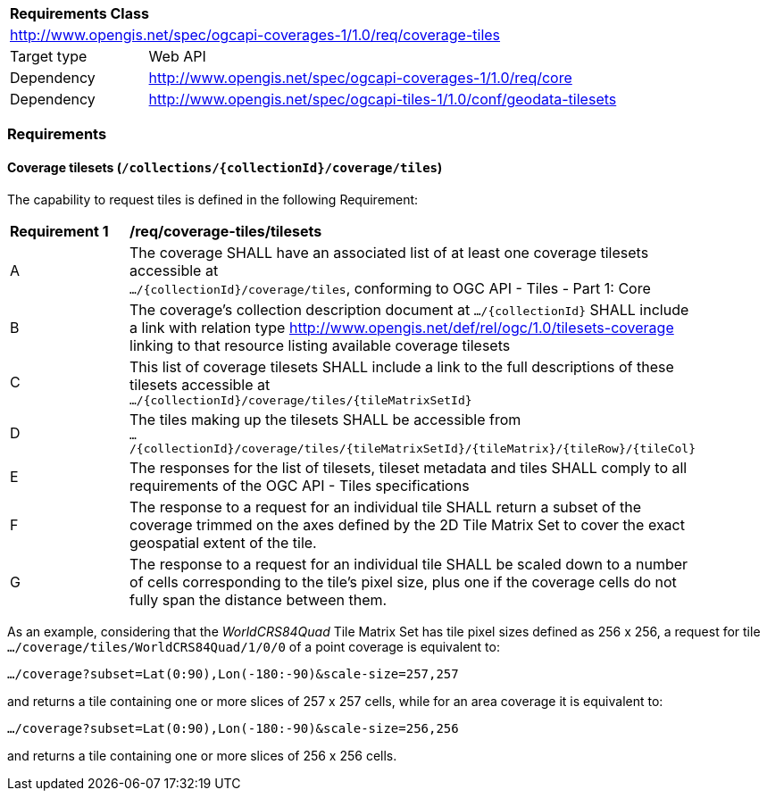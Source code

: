 [[rc_coverage_tiles]]
[cols="1,4",width="90%"]
|===
2+|*Requirements Class*
2+|http://www.opengis.net/spec/ogcapi-coverages-1/1.0/req/coverage-tiles
|Target type |Web API
|Dependency |http://www.opengis.net/spec/ogcapi-coverages-1/1.0/req/core
|Dependency |http://www.opengis.net/spec/ogcapi-tiles-1/1.0/conf/geodata-tilesets
|===

=== Requirements

==== Coverage tilesets (`/collections/{collectionId}/coverage/tiles`)
The capability to request tiles is defined in the following Requirement:

[[req_coverage_tiles-definition]]
[width="90%",cols="2,6a"]
|===
^|*Requirement {counter:req-id}* |*/req/coverage-tiles/tilesets*
^|A |The coverage SHALL have an associated list of at least one coverage tilesets accessible at +
 `.../{collectionId}/coverage/tiles`, conforming to OGC API - Tiles - Part 1: Core
^|B |The coverage's collection description document at `.../{collectionId}` SHALL include a link with relation type http://www.opengis.net/def/rel/ogc/1.0/tilesets-coverage linking to that resource listing available coverage tilesets
^|C |This list of coverage tilesets SHALL include a link to the full descriptions of these tilesets accessible at +
 `.../{collectionId}/coverage/tiles/{tileMatrixSetId}`
^|D |The tiles making up the tilesets SHALL be accessible from +
 `.../{collectionId}/coverage/tiles/{tileMatrixSetId}/{tileMatrix}/{tileRow}/{tileCol}`
^|E |The responses for the list of tilesets, tileset metadata and tiles SHALL comply to all requirements of the OGC API - Tiles specifications
^|F |The response to a request for an individual tile SHALL return a subset of the coverage trimmed on the axes defined by the 2D Tile Matrix Set
to cover the exact geospatial extent of the tile.
^|G |The response to a request for an individual tile SHALL be scaled down to a number of cells corresponding to the tile's pixel size,
   plus one if the coverage cells do not fully span the distance between them.
|===

As an example, considering that the _WorldCRS84Quad_ Tile Matrix Set has tile pixel sizes defined as 256 x 256,
a request for tile +
`.../coverage/tiles/WorldCRS84Quad/1/0/0` of a point coverage is equivalent to:

`.../coverage?subset=Lat(0:90),Lon(-180:-90)&scale-size=257,257`

and returns a tile containing one or more slices of 257 x 257 cells, while for an area coverage it is equivalent to:

`.../coverage?subset=Lat(0:90),Lon(-180:-90)&scale-size=256,256`

and returns a tile containing one or more slices of 256 x 256 cells.
